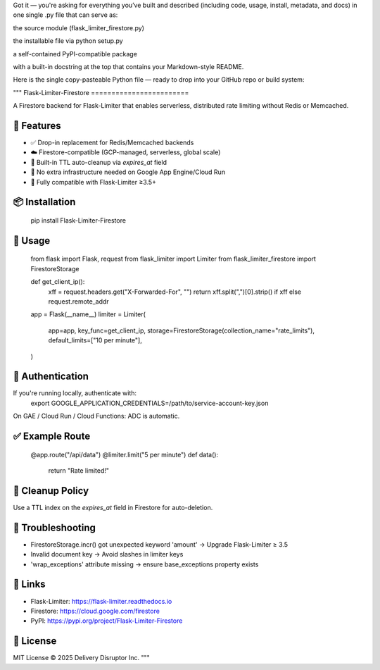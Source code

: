 Got it — you're asking for everything you’ve built and described (including code, usage, install, metadata, and docs) in one single .py file that can serve as:




the source module (flask_limiter_firestore.py)




the installable file via python setup.py




a self-contained PyPI-compatible package




with a built-in docstring at the top that contains your Markdown-style README.




Here is the single copy-pasteable Python file — ready to drop into your GitHub repo or build system:


"""
Flask-Limiter-Firestore
========================

A Firestore backend for Flask-Limiter that enables serverless, distributed rate limiting without Redis or Memcached.

🔧 Features
-----------
- ✅ Drop-in replacement for Redis/Memcached backends
- ☁️ Firestore-compatible (GCP-managed, serverless, global scale)
- 🧹 Built-in TTL auto-cleanup via `expires_at` field
- 🔐 No extra infrastructure needed on Google App Engine/Cloud Run
- 🧪 Fully compatible with Flask-Limiter ≥3.5+

📦 Installation
---------------
    pip install Flask-Limiter-Firestore

🚀 Usage
--------
    from flask import Flask, request
    from flask_limiter import Limiter
    from flask_limiter_firestore import FirestoreStorage

    def get_client_ip():
        xff = request.headers.get("X-Forwarded-For", "")
        return xff.split(",")[0].strip() if xff else request.remote_addr

    app = Flask(__name__)
    limiter = Limiter(
        app=app,
        key_func=get_client_ip,
        storage=FirestoreStorage(collection_name="rate_limits"),
        default_limits=["10 per minute"],
    )

🔐 Authentication
-----------------
If you're running locally, authenticate with:
    export GOOGLE_APPLICATION_CREDENTIALS=/path/to/service-account-key.json

On GAE / Cloud Run / Cloud Functions: ADC is automatic.

✅ Example Route
----------------
    @app.route("/api/data")
    @limiter.limit("5 per minute")
    def data():
        return "Rate limited!"

🧹 Cleanup Policy
-----------------
Use a TTL index on the `expires_at` field in Firestore for auto-deletion.

🐛 Troubleshooting
------------------
- FirestoreStorage.incr() got unexpected keyword 'amount' → Upgrade Flask-Limiter ≥ 3.5
- Invalid document key → Avoid slashes in limiter keys
- 'wrap_exceptions' attribute missing → ensure base_exceptions property exists

🔗 Links
--------
- Flask-Limiter: https://flask-limiter.readthedocs.io
- Firestore: https://cloud.google.com/firestore
- PyPI: https://pypi.org/project/Flask-Limiter-Firestore

📄 License
----------
MIT License © 2025 Delivery Disruptor Inc.
"""
